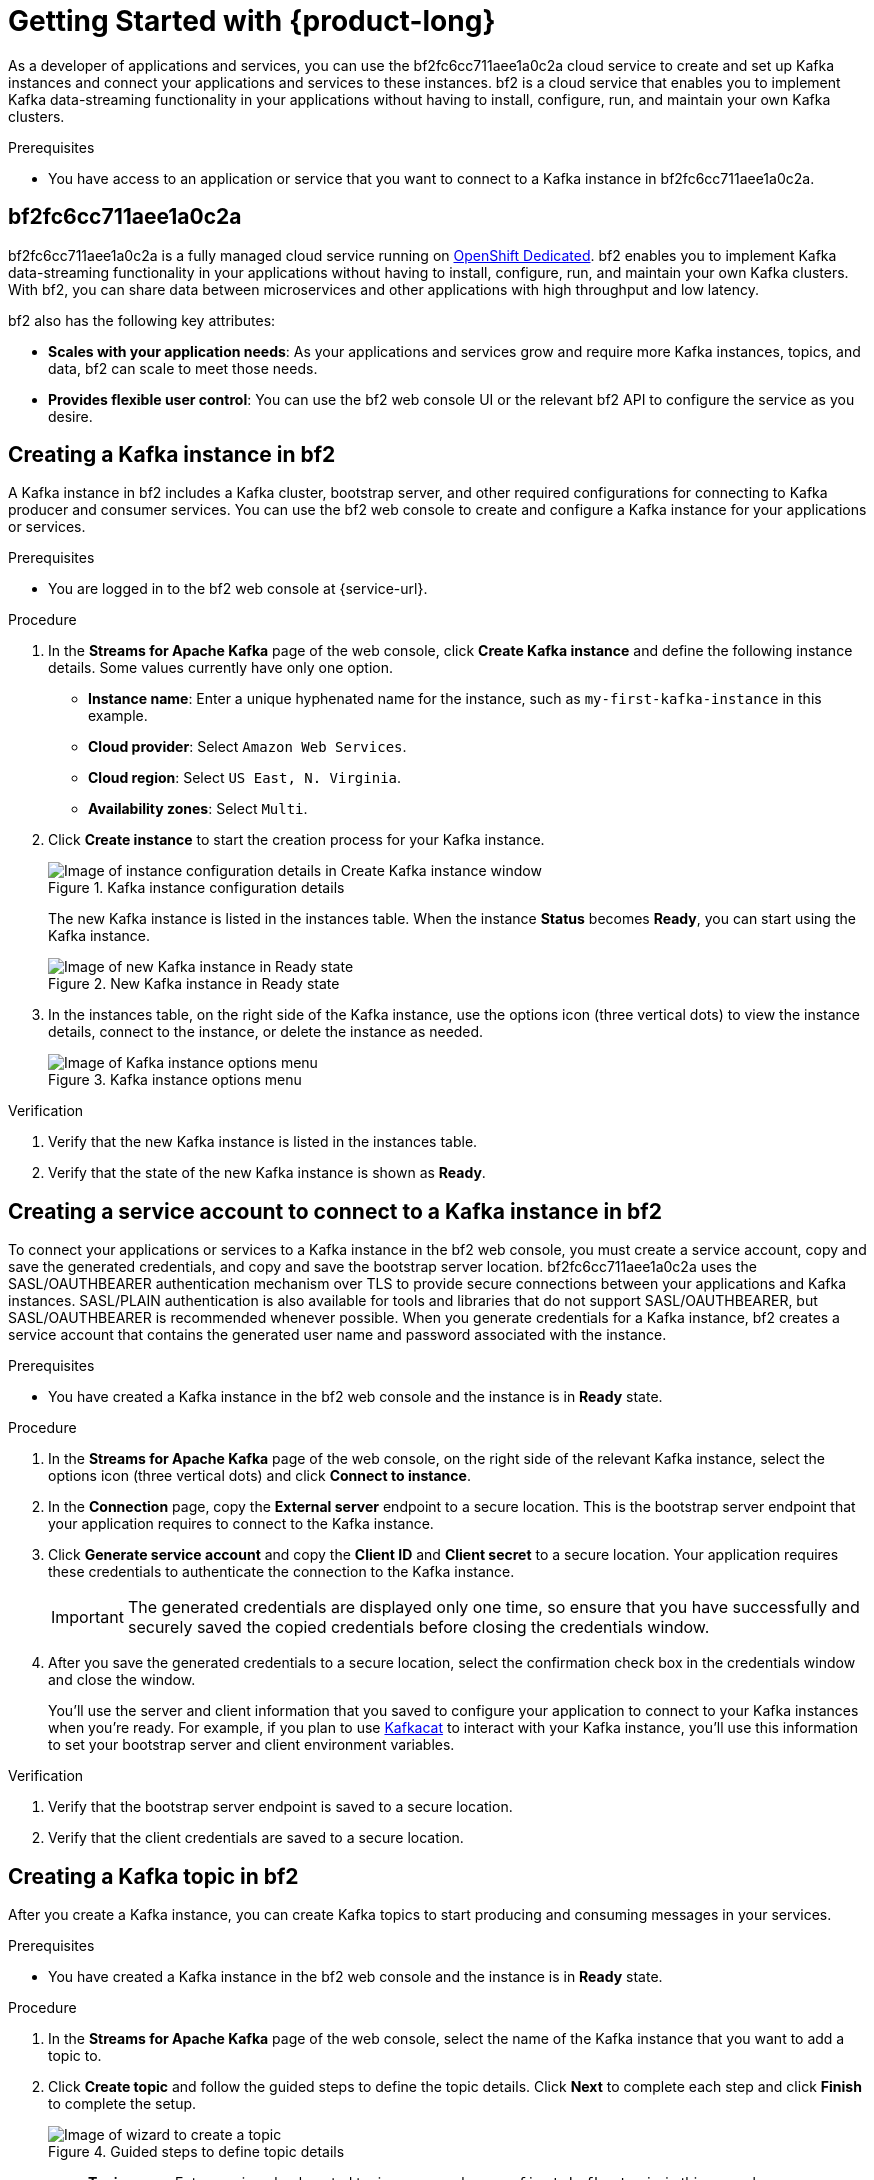 [id="chap-getting-started"]
= Getting Started with {product-long}
ifdef::context[:parent-context: {context}]
:context: getting-started

////
START GENERATED ATTRIBUTES
WARNING: This content is generated by running npm --prefix .build run generate:attributes
////


:community:
:imagesdir: ./images
:product-long: bf2fc6cc711aee1a0c2a
:product: bf2
// Placeholder URL, when we get a HOST UI for the service we can put it here properly
:service_url: https://localhost:1234/
:property-file-name: bf2.properties

:signup_link: https://localhost:1234/
// Other upstream project names
:quarkus: Quarkus
:quarkus_url: https://quarkus.io/
:samples_git_repo: https://github.com/bf2fc6cc711aee1a0c2a/guides

////
END GENERATED ATTRIBUTES
////

// Purpose statement for the assembly
[role="_abstract"]
As a developer of applications and services, you can use the {product-long} cloud service to create and set up Kafka instances and connect your applications and services to these instances. {product} is a cloud service that enables you to implement Kafka data-streaming functionality in your applications without having to install, configure, run, and maintain your own Kafka clusters.

.Prerequisites
ifndef::community[]
* You have a Red Hat account.
endif::[]
//* You have a subscription to {product-long}. For more information about signing up, see *<@SME: Where to link?>*.
* You have access to an application or service that you want to connect to a Kafka instance in {product-long}.

// Condition out QS-only content so that it doesn't appear in docs.
// All QS anchor IDs must be in this alternate anchor ID format `[#anchor-id]` because the ascii splitter relies on the other format `[id="anchor-id"]` to generate module files.
ifdef::qs[]
[#description]
Learn how to create and set up your first Apache Kafka instance in {product-long}.

[#introduction]
Welcome to the {product-long} Getting Started quick start. In this quick start, you'll learn how to create and inspect a Kafka instance, create a service account to connect an application or service to the instance, and create a topic in the instance.
endif::[]

[id="con-product-overview_{context}"]
== {product-long}

{product-long} is a fully managed cloud service running on https://www.openshift.com/products/dedicated/[OpenShift Dedicated]. {product} enables you to implement Kafka data-streaming functionality in your applications without having to install, configure, run, and maintain your own Kafka clusters. With {product}, you can share data between microservices and other applications with high throughput and low latency.

{product} also has the following key attributes:

* *Scales with your application needs*: As your applications and services grow and require more Kafka instances, topics, and data, {product} can scale to meet those needs.
* *Provides flexible user control*: You can use the {product} web console UI or the relevant {product} API to configure the service as you desire.
ifndef::community[]
* *Offers a Service Level Agreement (SLA)*: You can rely on the service functionality as defined in the SLA.
endif::[]

[id="proc-creating-kafka-instance_{context}"]
== Creating a Kafka instance in {product}

A Kafka instance in {product} includes a Kafka cluster, bootstrap server, and other required configurations for connecting to Kafka producer and consumer services. You can use the {product} web console to create and configure a Kafka instance for your applications or services.

ifndef::qs[]
.Prerequisites
* You are logged in to the {product} web console at {service-url}.
endif::[]

.Procedure
. In the *Streams for Apache Kafka* page of the web console, click *Create Kafka instance* and define the following instance details. Some values currently have only one option.
* *Instance name*: Enter a unique hyphenated name for the instance, such as `my-first-kafka-instance` in this example.
* *Cloud provider*: Select `Amazon Web Services`.
* *Cloud region*: Select `US East, N. Virginia`.
* *Availability zones*: Select `Multi`.
. Click *Create instance* to start the creation process for your Kafka instance.
+
--
[.screencapture]
.Kafka instance configuration details
image::sak-configure-kafka-instance.png[Image of instance configuration details in Create Kafka instance window]

The new Kafka instance is listed in the instances table. When the instance *Status* becomes *Ready*, you can start using the Kafka instance.

[.screencapture]
.New Kafka instance in Ready state
image::sak-kafka-instance-ready.png[Image of new Kafka instance in Ready state]
--
. In the instances table, on the right side of the Kafka instance, use the options icon (three vertical dots) to view the instance details, connect to the instance, or delete the instance as needed.
+
[.screencapture]
.Kafka instance options menu
image::sak-kafka-instance-options.png[Image of Kafka instance options menu]

.Verification
ifdef::qs[]
* Is the new Kafka instance listed in the instances table?
* Is the state of the new Kafka instance shown as *Ready*?
endif::[]
ifndef::qs[]
. Verify that the new Kafka instance is listed in the instances table.
. Verify that the state of the new Kafka instance is shown as *Ready*.
endif::[]


////
// Commenting out the following for now, which belongs in an onboarding tour (Stetson, 4 March 2021)

When you're in the {Product_short} environment, you will see a left menu panel. This panel provides access to all resources related to the service, including the `Quick Starts` and `Documentation`.

In the lower left of the screen you'll see a lightbulb icon. This icon gives access to the `Resource Center`. Here you can find the latest information about the service, like product updates, upcoming events, etc.

image::sak-crc-resource-center.png[Image of Resource Center in web console]

The center of the page shows you the list of Kafka instances that are currently running within your organisation. If this is your, or your organisations, first interaction with {Product_short}, this list will be empty.

image::sak-kafka-overview.png[Image of initial empty instances table]
////

[id="proc-creating-service-account_{context}"]
== Creating a service account to connect to a Kafka instance in {product}

To connect your applications or services to a Kafka instance in the {product} web console, you must create a service account, copy and save the generated credentials, and copy and save the bootstrap server location. {product-long} uses the SASL/OAUTHBEARER authentication mechanism over TLS to provide secure connections between your applications and Kafka instances. SASL/PLAIN authentication is also available for tools and libraries that do not support SASL/OAUTHBEARER, but SASL/OAUTHBEARER is recommended whenever possible. When you generate credentials for a Kafka instance, {product} creates a service account that contains the generated user name and password associated with the instance.

.Prerequisites
* You have created a Kafka instance in the {product} web console and the instance is in *Ready* state.

.Procedure
. In the *Streams for Apache Kafka* page of the web console, on the right side of the relevant Kafka instance, select the options icon (three vertical dots) and click *Connect to instance*.
. In the *Connection* page, copy the *External server* endpoint to a secure location. This is the bootstrap server endpoint that your application requires to connect to the Kafka instance.
. Click *Generate service account* and copy the *Client ID* and *Client secret* to a secure location. Your application requires these credentials to authenticate the connection to the Kafka instance.
+
IMPORTANT: The generated credentials are displayed only one time, so ensure that you have successfully and securely saved the copied credentials before closing the credentials window.

. After you save the generated credentials to a secure location, select the confirmation check box in the credentials window and close the window.
+
You'll use the server and client information that you saved to configure your application to connect to your Kafka instances when you're ready. For example, if you plan to use https://github.com/edenhill/kafkacat[Kafkacat] to interact with your Kafka instance, you'll use this information to set your bootstrap server and client environment variables.

.Verification
ifdef::qs[]
* Did you save the bootstrap server endpoint to a secure location?
* Did you save the client credentials to a secure location?
endif::[]
ifndef::qs[]
. Verify that the bootstrap server endpoint is saved to a secure location.
. Verify that the client credentials are saved to a secure location.
endif::[]

[id="proc-creating-kafka-topic_{context}"]
== Creating a Kafka topic in {product}

After you create a Kafka instance, you can create Kafka topics to start producing and consuming messages in your services.

.Prerequisites
* You have created a Kafka instance in the {product} web console and the instance is in *Ready* state.

.Procedure
. In the *Streams for Apache Kafka* page of the web console, select the name of the Kafka instance that you want to add a topic to.
. Click *Create topic* and follow the guided steps to define the topic details. Click *Next* to complete each step and click *Finish* to complete the setup.
+
--
[.screencapture]
.Guided steps to define topic details
image::sak-create-topic.png[Image of wizard to create a topic]

* *Topic name*: Enter a unique hyphenated topic name, such as `my-first-kafka-topic` in this example.
* *Partitions*: Set the number of partitions for this topic. This example sets the partition to `1` for a single partition. Partitions are distinct lists of messages within a topic and enable parts of a topic to be distributed over multiple brokers in the cluster. A topic can contain one or more partitions, enabling producer and consumer loads to be scaled.
+
NOTE: You can increase the number of partitions later, but you cannot decrease them.
+

* *Message retention*: Set the message retention time to the relevant value and increment. This example sets the retention to `7 days`. Message retention time is the amount of time that messages are retained in a topic before they are deleted or compacted, depending on the cleanup policy.
* *Replicas*: Set the number of partition replicas for the topic and the minimum number of follower replicas that must be in sync with a partition leader. This example sets the replica factor and in-sync replicas to `1`. Replicas are copies of partitions in a topic. Partition replicas are distributed over multiple brokers in the cluster to ensure topic availability if a broker fails. When a follower replica is in sync with a partition leader, the follower replica can become the new partition leader if needed.

After you complete the topic setup, the new Kafka topic is listed in the topics table. You can now start producing and consuming messages to and from this topic using services that you connect to this instance.
--
. In the topics table, on the right side of the Kafka topic, use the options icon (three vertical dots) to edit or delete the topic as needed.

[.screencapture]
.Edit or delete Kafka topic
image::sak-edit-topic.png[Image of topic options to edit or delete]

.Verification
ifdef::qs[]
* Is the new Kafka topic listed in the topics table?
endif::[]
ifndef::qs[]
* Verify that the new Kafka topic is listed in the topics table.
endif::[]

[role="_additional-resources"]
== Additional resources
* https://kafka.apache.org/081/documentation.html#configuration[Configuration] in Kafka

ifdef::qs[]
[#conclusion]
Congratulations! You successfully completed the {product} Getting Started quick start, and are now ready to use the service.
endif::[]

ifdef::parent-context[:context: {parent-context}]
ifndef::parent-context[:!context:]
